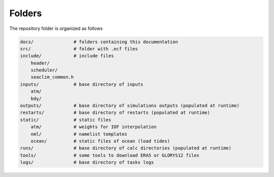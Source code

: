 ****************
Folders
****************

The repository folder is organized as follows


.. code-block:: bash

    docs/               # folders containing this documentation
    src/                # folder with .ecf files
    include/            # include files
        header/
        scheduler/
        seaclim_common.h 
    inputs/             # base directory of inputs
        atm/
        bdy/
    outputs/            # base directory of simulations outputs (populated at runtime)
    restarts/           # base directory of restarts (populated at runtime)
    static/             # static files    
        atm/            # weights for IOF interpolation    
        nml/            # namelist templates
        ocean/          # static files of ocean (load tides)
    runs/               # base directory of calc directories (populated at runtime)
    tools/              # some tools to download ERA5 or GLORYS12 files
    logs/               # base directory of tasks logs


